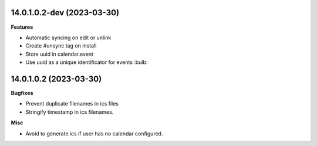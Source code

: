 14.0.1.0.2-dev (2023-03-30)
~~~~~~~~~~~~~~~~~~~~~~~

**Features**

- Automatic syncing on edit or unlink
- Create #unsync tag on install
- Store uuid in calendar.event
- Use uuid as a unique identificator for events :bulb:


14.0.1.0.2 (2023-03-30)
~~~~~~~~~~~~~~~~~~~~~~~

**Bugfixes**

- Prevent duplicate filenames in ics files
- Stringify timestamp in ics filenames.

**Misc**

- Avoid to generate ics if user has no calendar configured.
